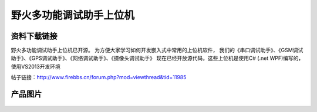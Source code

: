 
野火多功能调试助手上位机
========================

资料下载链接
------------

野火多功能调试助手上位机已开源。
为方便大家学习如何开发嵌入式中常用的上位机软件，
我们的《串口调试助手》、《GSM调试助手》、《GPS调试助手》、《网络调试助手》、《摄像头调试助手》
现在已经开放源代码，这些上位机是使用C# (.net
WPF)编写的，使用VS2013开发环境

帖子链接：http://www.firebbs.cn/forum.php?mod=viewthread&tid=11985

产品图片
--------

.. figure:: media/野火多功能调试助手上位机.jpg
   :alt: 野火多功能调试助手上位机


